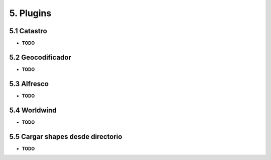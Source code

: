 5. Plugins
===================

5.1 Catastro
----------------------

*   **TODO**

5.2 Geocodificador
----------------------

*   **TODO**

5.3 Alfresco
----------------------

*   **TODO**

5.4 Worldwind
----------------------

*   **TODO**

5.5 Cargar shapes desde directorio
----------------------

*   **TODO**
